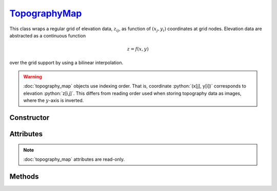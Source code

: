 .. _TopographyMap:

`TopographyMap`_
================

This class wraps a regular grid of elevation data, :math:`z_{ij}`, as function
of :math:`(x_j, y_i)` coordinates at grid nodes. Elevation data are abstracted
as a continuous function

.. math::

   z = f(x, y)

over the grid support by using a bilinear interpolation.

.. warning::

   :doc:`topography_map` objects use indexing order. That is, coordinate
   :python:`(x[j], y[i])` corresponds to elevation :python:`z[i,j]`. This
   differs from reading order used when storing topography data as images, where
   the :math:`y`-axis is inverted.


Constructor
-----------

.. py:class:: TopographyMap(x, y, z=None)

   The `x` and `y` arguments specify the support of the grid along :math:`x` and
   :math:`y` coordinates. Without additional arguments, an elevation of
   :python:`0` is considered. For instance,

   >>> zero = goupil.TopographyMap([-1e5, 1e5], [-1e5, 1e5])

   represents zero elevation (:math:`f = 0`) over the support
   :math:`[-1,1]\times[-1,1]` km\ :sup:`2`. A `z` argument can also be provided,
   as a :external:py:class:`float` or 2D :external:py:class:`numpy.ndarray`, in
   order to initialise the elevation grid.


Attributes
----------

.. note::

   :doc:`topography_map` attributes are read-only.

.. py:attribute:: TopographyMap.x
   :type: numpy.ndarray

   The grid of :math:`x_j` values.

.. py:attribute:: TopographyMap.y
   :type: numpy.ndarray

   The grid of :math:`y_i` values.

.. py:attribute:: TopographyMap.z
   :type: numpy.ndarray

   The grid of :math:`z_{ij}` values.

.. py:attribute:: TopographyMap.box
   :type: tuple

   The map support (bounding-box) along :math:`x` and :math:`y`-axis.


Methods
-------

.. py:method:: TopographyMap.__call__(x, y, grid=None)

   Returns interpolated elevation values at :math:`(x, y)` coordinates. The `x`
   and `y` arguments can be :external:py:class:`float` or
   :external:py:class:`numpy.ndarray` with consistent sizes. If `grid` is
   :python:`True`, then a 2D grid of elevation values is returned over the outer
   product of `x` and `y`. For instance,

   .. doctest::
      :hide:

      >>> xmin, xmax, ymin, ymax = -1, 1, -1, 1

   >>> z = dem(
   ...     numpy.linspace(xmin, xmax, 101),
   ...     numpy.linspace(ymin, ymax, 201),
   ...     grid=True
   ... )

   returns a :math:`201 \times 101` :external:py:class:`numpy.ndarray` of
   elevation values computed over the grid delimited by :math:`[x_\text{min},
   x_\text{max}]\times[y_\text{min}, y_\text{max}]`.
